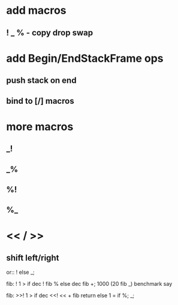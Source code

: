 * add macros
** ! _ % - copy drop swap

* add Begin/EndStackFrame ops
** push stack on end
** bind to [/] macros

* more macros
** _!
** _%
** %!
** %_

* << / >>
** shift left/right

or:: ! else _;

fib: ! 1 > if dec ! fib % else dec fib +;
1000 (20 fib _) benchmark say

fib:
  >>! 1 > if
    dec <<! << + fib return
  else
    1 = if %;
  _;

